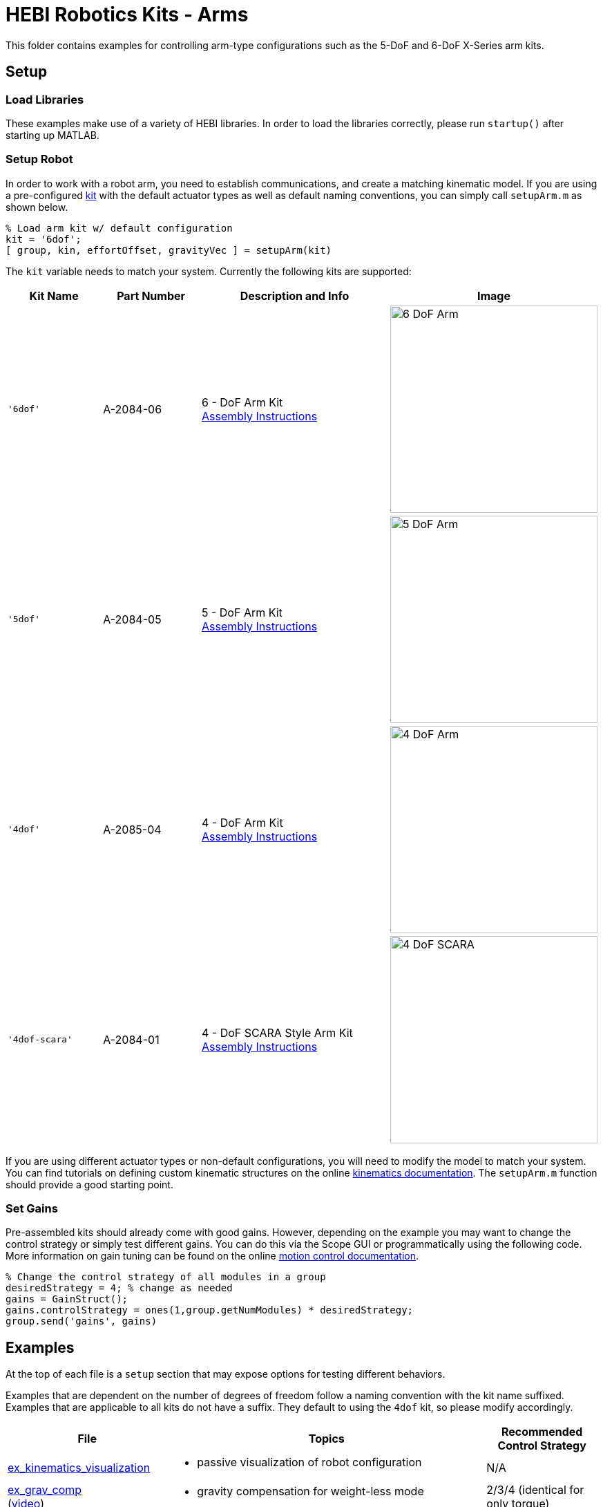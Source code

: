 # HEBI Robotics Kits - Arms

This folder contains examples for controlling arm-type configurations such as the 5-DoF and 6-DoF X-Series arm kits.

## Setup

### Load Libraries

These examples make use of a variety of HEBI libraries. In order to load the libraries correctly, please run `startup()` after starting up MATLAB.

### Setup Robot

In order to work with a robot arm, you need to establish communications, and create a matching kinematic model. If you are using a pre-configured link:http://docs.hebi.us/hardware.html#Kits[kit] with the default actuator types as well as default naming conventions, you can simply call `setupArm.m` as shown below.

[source,matlab]
----
% Load arm kit w/ default configuration
kit = '6dof';
[ group, kin, effortOffset, gravityVec ] = setupArm(kit)
----

The `kit` variable needs to match your system. Currently the following kits are supported:

:assembly: link:http://docs.hebi.us/resources/kits/assyInstructions
:kitimg: image:http://docs.hebi.us/resources/kits/images
:imgsize: width=300px

[width="100%",options="header",cols="1a,1a,2a,1a"]
|====================
| Kit Name | Part Number | Description and Info | Image

|`'6dof'`|A-2084-06|
6 - DoF Arm Kit +
{assembly}/6-DoF_Arm.pdf[Assembly Instructions]|
{kitimg}/6-DoF_Arm.PNG[{imgsize}]

|`'5dof'`|A-2084-05|
5 - DoF Arm Kit +
{assembly}/5-DoF_Arm.pdf[Assembly Instructions]|
{kitimg}/5-DoF_Arm.PNG[{imgsize}]

|`'4dof'`|A-2085-04|
4 - DoF Arm Kit +
{assembly}/4-DoF_Arm.pdf[Assembly Instructions]|
{kitimg}/4-DoF_Arm.PNG[{imgsize}]

|`'4dof-scara'`|A-2084-01|
4 - DoF SCARA Style Arm Kit +
{assembly}/4-DoF_SCARA-ish_Arm.pdf[Assembly Instructions]|
{kitimg}/4-DoF_SCARA.JPG[{imgsize}]

|====================

If you are using different actuator types or non-default configurations, you will need to modify the model to match your system. You can find tutorials on defining custom kinematic structures on the online link:http://docs.hebi.us/tools.html#kinematics[kinematics documentation]. The `setupArm.m` function should provide a good starting point.

### Set Gains

Pre-assembled kits should already come with good gains. However, depending on the example you may want to change the control strategy or simply test different gains.  You can do this via the Scope GUI or programmatically using the following code. More information on gain tuning can be found on the online link:http://docs.hebi.us/core_concepts.html#motor_control[motion control documentation].

[source,matlab]
----
% Change the control strategy of all modules in a group
desiredStrategy = 4; % change as needed
gains = GainStruct();
gains.controlStrategy = ones(1,group.getNumModules) * desiredStrategy;
group.send('gains', gains)
----

## Examples

At the top of each file is a `setup` section that may expose options for testing different behaviors.

Examples that are dependent on the number of degrees of freedom follow a naming convention with the kit name suffixed. Examples that are applicable to all kits do not have a suffix. They default to using the `4dof` kit, so please modify accordingly.

:code: link:./

[width="100%",options="header",cols="1a,3a,1a"]
|====================
| File | Topics | Recommended Control Strategy

|{code}/ex_kinematics_visualization.m[ex_kinematics_visualization]|
* passive visualization of robot configuration
|N/A

|{code}/ex_grav_comp.m[ex_grav_comp] +
(link:https://youtu.be/sli8Tq8FAQs[video])|
* gravity compensation for weight-less mode
|2/3/4 (identical for only torque)

|{code}/ex_teach_repeat.m[ex_teach_repeat]|
* record waypoints in gravity compensated mode
* replay waypoints with blocking trajectories
* logging and visualization
* keyboard input
|4

|{code}/ex_target_chase.m[ex_target_chase] +
(link:https://youtu.be/Ll20_6IsjnQ[video])|
* non-blocking trajectories
* continuous replaning to catch moving target
* inverse kinematics
* mouse input
|4 (dynamics comp on) or 3 (dynamics comp off)

|{code}/ex_target_chase_joystick.m[ex_target_chase_joystick] +
{code}/ex_target_chase_joystick_6dof.m[ex_target_chase_joystick_6dof] +
(link:https://youtu.be/ITrrnRo-UAI[video])|
* non-blocking trajectories
* continuous replaning to catch moving target
* inverse kinematics
* joystick input
|4 (dynamics comp on) or 3 (dynamics comp off)

|====================

## Experimenting with Gains

We recommend that you try running the samples with various gains and control strategies so that you can get a feel for the differences. The easiest way for editing gains is to save the current gains to disk, edit the file, and then load it. This also lets you use diff-tools for comparison.

[source,matlab]
----
fileName = './current-gains.xml';

% Save current gains
gains = group.getGains();
HebiUtils.saveGains(gains, fileName);

% Load gains from file
gains = HebiUtils.loadGains(fileName);
group.send('gains', gains);
----
